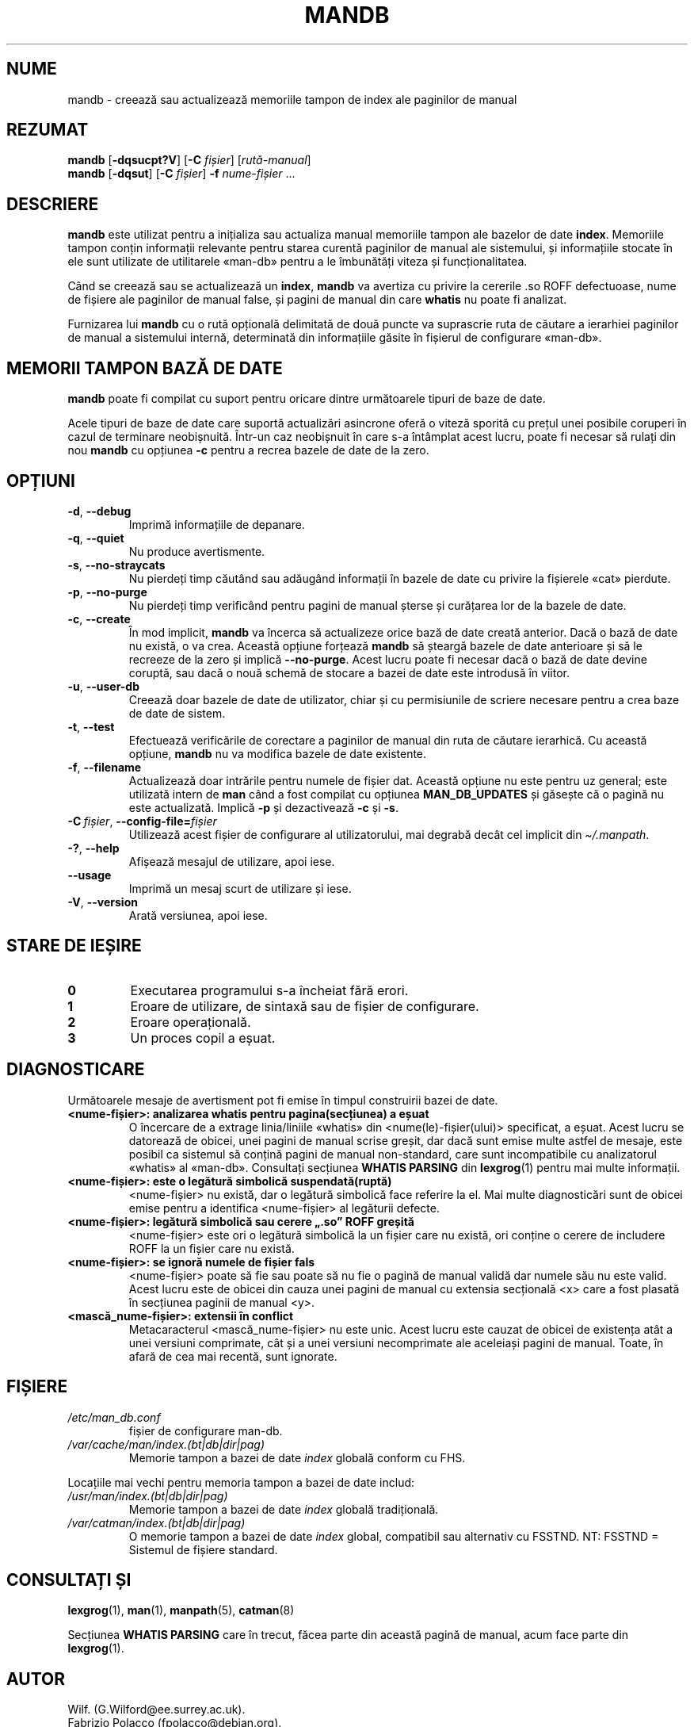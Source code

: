 '\" t
.\" Man page for mandb
.\"
.\" Copyright (C) 1994, 1995, Graeme W. Wilford. (Wilf.)
.\" Copyright (C) 2001-2019 Colin Watson.
.\"
.\" You may distribute under the terms of the GNU General Public
.\" License as specified in the file docs/COPYING.GPLv2 that comes with the
.\" man-db distribution.
.\"
.\" Tue Apr 26 12:56:44 BST 1994  Wilf. (G.Wilford@ee.surrey.ac.uk)
.\"
.pc ""
.\"*******************************************************************
.\"
.\" This file was generated with po4a. Translate the source file.
.\"
.\"*******************************************************************
.TH MANDB 8 2024-04-05 2.12.1 "Utilitare ale paginatorului de manual"
.SH NUME
mandb \- creează sau actualizează memoriile tampon de index ale paginilor
de manual
.SH REZUMAT
\fBmandb\fP [\|\fB\-dqsucpt?V\fP\|] [\|\fB\-C\fP \fIfișier\fP\|] [\|\fIrută\-manual\fP\|]
.br
\fBmandb\fP [\|\fB\-dqsut\fP\|] [\|\fB\-C\fP \fIfișier\fP\|] \fB\-f\fP \fInume\-fișier\fP\ \&.\|.\|.
.SH DESCRIERE
\fBmandb\fP este utilizat pentru a inițializa sau actualiza manual memoriile
tampon ale bazelor de date \fBindex\fP.  Memoriile tampon conțin informații
relevante pentru starea curentă paginilor de manual ale sistemului, și
informațiile stocate în ele sunt utilizate de utilitarele «man\-db» pentru a
le îmbunătăți viteza și funcționalitatea.

Când se creează sau se actualizează un \fBindex\fP, \fBmandb\fP va avertiza cu
privire la cererile .so ROFF defectuoase, nume de fișiere ale paginilor de
manual false, și pagini de manual din care \fBwhatis\fP nu poate fi analizat.

Furnizarea lui \fBmandb\fP cu o rută opțională delimitată de două puncte va
suprascrie ruta de căutare a ierarhiei paginilor de manual a sistemului
internă, determinată din informațiile găsite în fișierul de configurare
«man\-db».
.SH "MEMORII TAMPON BAZĂ DE DATE"
\fBmandb\fP poate fi compilat cu suport pentru oricare dintre următoarele
tipuri de baze de date.

.TS
tab (@);
l l l.
Nume@Asincron@Numele fișierului
_
Bază de date Berkeley@Da@\fIindex.bt\fP
GNU gdbm@Da@\fIindex.db\fP
UNIX ndbm@Nu@\fIindex.(dir|pag)\fP
.TE

Acele tipuri de baze de date care suportă actualizări asincrone oferă o
viteză sporită cu prețul unei posibile coruperi în cazul de terminare
neobișnuită.  Într\-un caz neobișnuit în care s\-a întâmplat acest lucru,
poate fi necesar să rulați din nou \fBmandb\fP cu opțiunea \fB\-c\fP pentru a
recrea bazele de date de la zero.
.SH OPȚIUNI
.TP 
.if  !'po4a'hide' .BR \-d ", " \-\-debug
Imprimă informațiile de depanare.
.TP 
.if  !'po4a'hide' .BR \-q ", " \-\-quiet
Nu produce avertismente.
.TP 
.if  !'po4a'hide' .BR \-s ", " \-\-no-straycats
Nu pierdeți timp căutând sau adăugând informații în bazele de date cu
privire la fișierele «cat» pierdute.
.TP 
.if  !'po4a'hide' .BR \-p ", " \-\-no-purge
Nu pierdeți timp verificând pentru pagini de manual șterse și curățarea lor
de la bazele de date.
.TP 
.if  !'po4a'hide' .BR \-c ", " \-\-create
În mod implicit, \fBmandb\fP va încerca să actualizeze orice bază de date
creată anterior.  Dacă o bază de date nu există, o va crea.  Această opțiune
forțează \fBmandb\fP să șteargă bazele de date anterioare și să le recreeze
de la zero și implică \fB\-\-no\-purge\fP.  Acest lucru poate fi necesar dacă o
bază de date devine coruptă, sau dacă o nouă schemă de stocare a bazei de
date este introdusă în viitor.
.TP 
.if  !'po4a'hide' .BR \-u ", " \-\-user-db
Creează doar bazele de date de utilizator, chiar și cu permisiunile de
scriere necesare pentru a crea baze de date de sistem.
.TP 
.if  !'po4a'hide' .BR \-t ", " \-\-test
Efectuează verificările de corectare a paginilor de manual din ruta de
căutare ierarhică.  Cu această opțiune, \fBmandb\fP nu va modifica bazele de
date existente.
.TP 
.if  !'po4a'hide' .BR \-f ", " \-\-filename
Actualizează doar intrările pentru numele de fișier dat.  Această opțiune nu
este pentru uz general; este utilizată intern de \fBman\fP când a fost
compilat cu opțiunea \fBMAN_DB_UPDATES\fP și găsește că o pagină nu este
actualizată.  Implică \fB\-p\fP și dezactivează \fB\-c\fP și \fB\-s\fP.
.TP 
\fB\-C\ \fP\fIfișier\fP,\ \fB\-\-config\-file=\fP\fIfișier\fP
Utilizează acest fișier de configurare al utilizatorului, mai degrabă decât
cel implicit din \fI\(ti/.manpath\fP.
.TP 
.if  !'po4a'hide' .BR \-? ", " \-\-help
Afișează mesajul de utilizare, apoi iese.
.TP 
.if  !'po4a'hide' .B \-\-usage
Imprimă un mesaj scurt de utilizare și iese.
.TP 
.if  !'po4a'hide' .BR \-V ", " \-\-version
Arată versiunea, apoi iese.
.SH "STARE DE IEȘIRE"
.TP 
.if  !'po4a'hide' .B 0
Executarea programului s\-a încheiat fără erori.
.TP 
.if  !'po4a'hide' .B 1
Eroare de utilizare, de sintaxă sau de fișier de configurare.
.TP 
.if  !'po4a'hide' .B 2
Eroare operațională.
.TP 
.if  !'po4a'hide' .B 3
Un proces copil a eșuat.
.SH DIAGNOSTICARE
Următoarele mesaje de avertisment pot fi emise în timpul construirii bazei
de date.
.TP 
\fB<nume\-fișier>: analizarea whatis pentru pagina(secțiunea) a eșuat\fP
O încercare de a extrage linia/liniile «whatis» din
<nume(le)\-fișier(ului)> specificat, a eșuat.   Acest lucru se
datorează de obicei, unei pagini de manual scrise greșit, dar dacă sunt
emise multe astfel de mesaje, este posibil ca sistemul să conțină pagini de
manual non\-standard, care sunt incompatibile cu analizatorul «whatis» al
«man\-db».  Consultați secțiunea \fBWHATIS PARSING\fP din \fBlexgrog\fP(1)  pentru
mai multe informații.
.TP 
\fB<nume\-fișier>: este o legătură simbolică suspendată(ruptă)\fP
<nume\-fișier> nu există, dar o legătură simbolică face referire la
el.  Mai multe diagnosticări sunt de obicei emise pentru a identifica
<nume\-fișier> al legăturii defecte.
.TP 
\fB<nume\-fișier>: legătură simbolică sau cerere „.so” ROFF greșită\fP
<nume\-fișier> este ori o legătură simbolică la un fișier care nu
există, ori conține o cerere de includere ROFF la un fișier care nu există.
.TP 
\fB<nume\-fișier>: se ignoră numele de fișier fals\fP
<nume\-fișier> poate să fie sau poate să nu fie o pagină de manual
validă dar numele său nu este valid.  Acest lucru este de obicei din cauza
unei pagini de manual cu extensia secțională <x> care a fost plasată
în secțiunea paginii de manual <y>.
.TP 
\fB<mască_nume\-fișier>: extensii în conflict\fP
Metacaracterul <mască_nume\-fișier> nu este unic.  Acest lucru este
cauzat de obicei de existența atât a unei versiuni comprimate, cât și a unei
versiuni necomprimate ale aceleiași pagini de manual.  Toate, în afară de
cea mai recentă, sunt ignorate.
.SH FIȘIERE
.TP 
.if  !'po4a'hide' .I /etc/man_db.conf
fișier de configurare man\-db.
.TP 
.if  !'po4a'hide' .I /var/cache/man/index.(bt|db|dir|pag)
Memorie tampon a bazei de date \fIindex\fP globală conform cu FHS.
.PP
Locațiile mai vechi pentru memoria tampon a bazei de date includ:
.TP 
.if  !'po4a'hide' .I /usr/man/index.(bt|db|dir|pag)
Memorie tampon a bazei de date \fIindex\fP globală tradițională.
.TP 
.if  !'po4a'hide' .I /var/catman/index.(bt|db|dir|pag)
O memorie tampon a bazei de date \fIindex\fP global, compatibil sau alternativ
cu FSSTND.   NT: FSSTND = Sistemul de fișiere standard.
.SH "CONSULTAȚI ȘI"
.if  !'po4a'hide' .BR lexgrog (1),
.if  !'po4a'hide' .BR man (1),
.if  !'po4a'hide' .BR manpath (5),
.if  !'po4a'hide' .BR catman (8)
.PP
Secțiunea \fBWHATIS PARSING\fP care în trecut, făcea parte din această pagină
de manual, acum face parte din \fBlexgrog\fP(1).
.SH AUTOR
.nf
.if  !'po4a'hide' Wilf.\& (G.Wilford@ee.surrey.ac.uk).
.if  !'po4a'hide' Fabrizio Polacco (fpolacco@debian.org).
.if  !'po4a'hide' Colin Watson (cjwatson@debian.org).
.fi
.SH DEFECȚIUNI
.if  !'po4a'hide' https://gitlab.com/man-db/man-db/-/issues
.br
.if  !'po4a'hide' https://savannah.nongnu.org/bugs/?group=man-db
